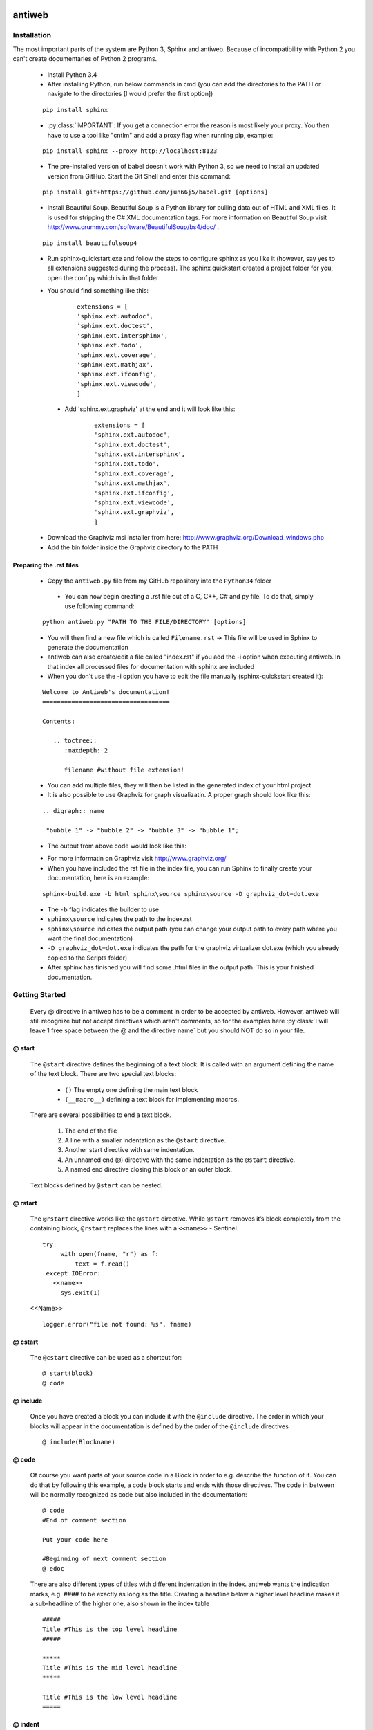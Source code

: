 .. default-domain:: python

.. highlight:: python3
   :linenothreshold: 4



#######
antiweb
#######

************
Installation
************

The most important parts of the system are Python 3, Sphinx and antiweb. Because of incompatibility with Python 2 you can't create 
documentaries of Python 2 programs.


   * Install Python 3.4
   * After installing Python, run below commands in cmd (you can add the directories to the PATH or navigate to the directories [I would prefer the first option])
   
   
   ::
   
       pip install sphinx 
   
   * :py:class:`IMPORTANT`: If you get a connection error the reason is most likely your proxy. You then have to use a tool like "cntlm" and add a proxy flag when running pip, example:
   
   
   ::
   
       pip install sphinx --proxy http://localhost:8123
   
   * The pre-installed version of babel doesn't work with Python 3, so we need to install an updated version from GitHub. Start the Git Shell and enter this command:
   
   
   ::
   
       pip install git+https://github.com/jun66j5/babel.git [options]
   
   * Install Beautiful Soup. Beautiful Soup is a Python library for pulling data out of HTML and XML files. It is used for stripping the C# XML documentation tags. For more information on Beautiful Soup visit http://www.crummy.com/software/BeautifulSoup/bs4/doc/ .
   
   ::
   
       pip install beautifulsoup4

   * Run sphinx-quickstart.exe and follow the steps to configure sphinx as you like it (however, say yes to all extensions suggested during the process). The sphinx quickstart created a project folder for you, open the conf.py which is in that folder

   * You should find something like this: 

           
           ::
           
               extensions = [
               'sphinx.ext.autodoc',
               'sphinx.ext.doctest',
               'sphinx.ext.intersphinx',
               'sphinx.ext.todo',
               'sphinx.ext.coverage',
               'sphinx.ext.mathjax',
               'sphinx.ext.ifconfig',
               'sphinx.ext.viewcode',
               ]

    * Add 'sphinx.ext.graphviz' at the end and it will look like this:

           
           ::
           
               extensions = [
               'sphinx.ext.autodoc',
               'sphinx.ext.doctest',
               'sphinx.ext.intersphinx',
               'sphinx.ext.todo',
               'sphinx.ext.coverage',
               'sphinx.ext.mathjax',
               'sphinx.ext.ifconfig',
               'sphinx.ext.viewcode',
               'sphinx.ext.graphviz',
               ]

   * Download the Graphviz msi installer from here: http://www.graphviz.org/Download_windows.php 
   * Add the bin folder inside the Graphviz directory to the PATH


Preparing the .rst files
========================

   * Copy the ``antiweb.py`` file from my GitHub repository into the ``Python34`` folder
   
    * You can now begin creating a .rst file out of a C, C++, C# and py file. To do that, simply use following command:
   
   
   ::
   
       python antiweb.py "PATH TO THE FILE/DIRECTORY" [options]
   
   * You will then find a new file which is called ``Filename.rst`` -> This file will be used in Sphinx to generate the documentation
   
   * antiweb can also create/edit a file called "index.rst" if you add the -i option when executing antiweb. In that index all processed files for documentation with sphinx are included
   
   * When you don't use the -i option you have to edit the file manually (sphinx-quickstart created it):

   
   ::
   
    Welcome to Antiweb's documentation!
    ===================================
    
    Contents:
    
       .. toctree::
          :maxdepth: 2
    
          filename #without file extension!
    

   * You can add multiple files, they will then be listed in the generated index of your html project
   * It is also possible to use Graphviz for graph visualizatin. A proper graph should look like this:
   
   ::
   
       .. digraph:: name
    
        "bubble 1" -> "bubble 2" -> "bubble 3" -> "bubble 1";

   * The output from above code would look like this:

   .. digraph:: test

    "bubble 1" -> "bubble 2" -> "bubble 3" -> "bubble 1";

   * For more informatin on Graphviz visit http://www.graphviz.org/
   * When you have included the rst file in the index file, you can run Sphinx to finally create your documentation, here is an example:
   
   ::
   
       sphinx-build.exe -b html sphinx\source sphinx\source -D graphviz_dot=dot.exe
   
   * The ``-b`` flag indicates the builder to use
   * ``sphinx\source`` indicates the path to the index.rst
   * ``sphinx\source`` indicates the output path (you can change your output path to every path where you want the final documentation)
   * ``-D graphviz_dot=dot.exe`` indicates the path for the graphviz virtualizer dot.exe (which you already copied to the Scripts folder)
   
   * After sphinx has finished you will find some .html files in the output path. This is your finished documentation. 




   
   
   
   
           
           
   
   
   
   

***************
Getting Started
***************

   Every @ directive in antiweb has to be a comment in order to be accepted by antiweb. However, antiweb will still recognize but not accept directives which aren't comments, 
   so for the examples here :py:class:`I will leave 1 free space between the @ and the directive name` but you should NOT do so in your file.
   
   
@ start
=======
   
      The ``@start`` directive defines the beginning of
      a text block. It is called with an argument defining
      the name of the text block. There are two special text
      blocks:
      
         * ``()`` The empty one defining the main text block
         * ``(__macro__)`` defining a text block for implementing macros.
   
      There are several possibilities to end a text block.
   
         1) The end of the file
   
         2) A line with a smaller indentation as the ``@start`` directive.
   
         3) Another start directive with same indentation.
   
         4) An unnamed end (``@``) directive with the same indentation as
            the ``@start`` directive.
   
         5) A named end directive closing this block or an outer block.
   
   
      Text blocks defined by ``@start`` can be nested.
   
@ rstart
========
   The ``@rstart`` directive works like the ``@start`` directive. While ``@start`` removes it’s block completely from the containing block, 
   ``@rstart`` replaces the lines with a ``<<name>>`` - Sentinel.
   
   
   ::
   
       
       try:    
            with open(fname, "r") as f:
                text = f.read()
        except IOError:
          <<name>>
            sys.exit(1)
       
   <<Name>>
   
   ::
   
       logger.error("file not found: %s", fname)
   
@ cstart
========

   The ``@cstart`` directive can be used as a shortcut for:
   
   
   ::
   
       @ start(block)
       @ code

@ include
=========

   Once you have created a block  you can include it with the ``@include`` directive. The order in which your blocks will appear in the documentation is defined by the order of the ``@include`` directives
   
   
   ::
   
       
       @ include(Blockname)
       
   
@ code
======
   Of course you want parts of your source code in a Block in order to e.g. describe the function of it. You can do that by following this example, a code block starts and ends with those directives. The code in between will be normally recognized as code but also included in the documentation:
   
   
   ::
   
       
       @ code 
       #End of comment section
       
       Put your code here
       
       #Beginning of next comment section
       @ edoc 
       
   
   There are also different types of titles with different indentation in the index. antiweb wants the indication marks, e.g. #### to 
   be exactly as long as the title. Creating a headline below a higher level headline makes it a sub-headline of the higher one, also 
   shown in the index table
   
   ::
   
       
       
       #####
       Title #This is the top level headline
       #####
       
       *****
       Title #This is the mid level headline
       *****
       
       Title #This is the low level headline
       =====
       
   
@ indent
========
   You can indicate antiweb to make a manual indentation with the ``@indent spaces`` directive, replacing ``spaces`` by three would indent the text by three spaces
   
Indentation matters!
====================
   
   In sphinx and antiweb, the indentation matters. To effectively nest blocks, create sub headlines and more you have to keep the indentation in mind. To nest a block or headline you have to indent it farther than its parent. In addition, your documentation looks much cleaner when structured like this.
   
   
   
   
   
   


* :py:class:`This is the end of the basic introduction. For more information on antiweb simply read on.`


#####################
Antiweb documentation
#####################

If you just want to generate the documentation from a source file use 
the following function:

..  py:function:: generate(fname, tokens, warnings)

    Generates a rst file from a source file.

    :param string fname: The path to the source file.
    :param list tokens: A list of string tokens, used for @if directives.
    :param bool show_warnings: Warnings will be written 
                               via the logging module.
    
    ::
    
        def generate(fname, tokens, show_warnings=False):
            try:    
                with open(fname, "r") as f:
                    text = f.read()
            except IOError:
                logger.error("file not found: %s", fname)
                sys.exit(1)
            
            lexer = pm.get_lexer_for_filename(fname)
            #get the language specific comment markers based on the pygments lexer name
            single_comment_markers,  block_comment_markers = get_comment_markers(lexer.name)
            #initialise a new Reader based on the pygments lexer name 
            reader = readers.get(lexer.name, Reader)(lexer, single_comment_markers,  block_comment_markers)
               
            document = Document(text, reader, fname, tokens)
            return document.process(show_warnings, fname)
    


*******
Objects
*******

.. compound::

   The graph below show the main objects of antiweb:

   .. digraph:: collaboration

      document [shape=box, label="document"]
      reader   [shape=box, label="reader"]
      directives [shape=box, label="directive" ]
      blocks [shape=box]
      lines [shape=box]

      document -> reader [label="uses"]
      reader -> directives [label="creates"]
      document -> directives [label="uses"]
      document -> blocks [label="contains"]
      directives -> blocks [label="prepare"]
      blocks -> lines [label="contains"]
      lines -> directives [label="contains"]


   The :py:class:`document <Document>` manages the complete transformation: It uses a
   :py:class:`reader <Reader>`  to parse source code. The :py:class:`reader <Reader>`
   creates :ref:`directives <Directives>` objects for each found antiweb directive in the source
   code. The source code is split in text blocks which consists of several
   :py:class:`lines <Line>`. The :py:class:`document <Document>` process all
   :ref:`directives <Directives>`  to generate the output document.
   

.. _Directives:

**********
Directives
**********

Directive
=========
.. py:class:: Directive(line[, mo])

   The base class of all directives. 
   Directives can be distinguished by the different tasks,
   they handle, these Task are generally:

     * identifying a text block (:py:meth:`collect_block`)
     
     * inserting text in the output (:py:meth:`process`)

     * modifying text in the output (:py:meth:`process`)

     * deleting text in the output (:py:meth:`process`)
          
   :param line: the line number the directive was found
   :param mo: a match object of an regular expression
   
   ::
   
       class Directive(object):
           #Attributes
           <<Directive.expression>>
           <<Directive.priority>>
           <<Directive.line>>
       
           #Methods
           <<Directive.__init__>>
           <<Directive.collect_block>>
           <<Directive.process>>
           <<Directive.match>>
           <<Directive.__repr__>>
       
   
   .. py:attribute:: expression
   
      A regular expression defining the directive.
      
      ::
      
          expression = ""
      
   .. py:attribute:: priority
   
      An integer process priority. Directives with a lower priority
      will be processed earlier.
      
      ::
      
          priority = 10
      
   .. py:attribute:: line
   
      A integer defining the original line number of the directive.
      
      ::
      
          line = None
      
   .. py:method:: __init__(line[, mo])
   
      The constructor
      
      ::
      
          def __init__(self, line, mo=None):
              self.line = line
              
          
      
   .. py:method:: collect_block(document, index)
   
      This method is called by :py:class:`Document`.
      If the directive is defining a text block. It
      retrieves the text lines of the block from the document
      and return them.
      
      :param document: the document calling the function.
      :type document: :py:class:`Document`
      :param integer index: the line index of the directive.
   
      :return: If the directive collects a block the return value
               is a tuple ``(directive name, block of lines)``, or
               ``None`` otherwise.
      
      ::
      
          def collect_block(self, document, index):
              return None
          
          
      
   .. py:method:: process(document, block, index)
   
      This method is called by :py:class:`Document`.
      The directive should do whatever it is supposed to do.
                      
      :param document: the document calling the function.
      :type document: :py:class:`Document`
      :param block: The line block the directive is in.
      :param integer index: the line index of the directive
                            within the block.
      
      ::
      
          def process(self, document, block, index):
              pass
          
          
      
   .. py:method:: match(lines)
   
      This method is called by :py:class:`Document`.
      It gives the directive the chance to find and manipulate other
      directives.
   
      :param list lines: a list of all document lines.
      
      ::
      
          def match(self, lines):
              pass
          
          
      
   .. py:method:: __repr__()
   
      returns a textual representation of the directive.
      
      ::
      
          def __repr__(self):
              return "<%s at %i>" % (self.__class__.__name__, self.line)
          
      
NameDirective
=============
.. py:class:: NameDirective(line, mo)

   The base class for directives with a name argument.
   It inherits :py:class:`Directive`.
   
   :param line: the line number the directive was found
   :param mo: a match object of an regular expression or
              a string defining the name. 

   .. py:attribute:: name

      A string defining the argument of the directive.
   
   ::
   
       class NameDirective(Directive):
           def __init__(self, line, mo):
               super(NameDirective, self).__init__(line, mo)
               if isinstance(mo, str):
                   self.name = mo
               else:
                   self.name = mo.group(1)
       
       
           def __repr__(self):
               return "<%s(%s) %i>" % (self.__class__.__name__,
                                       self.name, self.line)
       
           
   
Start
=====
.. py:class:: Start

   This class represents a ``@start`` directive. It inherits
   :py:class:`NameDirective`.
   
   The ``@start`` directive defines the beginning of
   a text block. It is called with an argument defining
   the name of the text block. There are two special text
   blocks:
   
      * ``()`` The empty one defining the main text block
      * ``(__macro__)`` defining a text block for implementing macros.

   There are several possibilities to end a text block.

      1) The end of the file

      2) A line with a smaller indentation as the ``@start`` directive.

      3) Another start directive with same indentation.

      4) An unnamed end (``@``) directive with the same indentation as
         the ``@start`` directive.

      5) A named end directive closing this block or an outer block.


   Text blocks defined by ``@start`` can be nested.
   
   ::
   
       class Start(NameDirective):
           #Attributes
           <<Start.has_named_end>>
           <<Start.inherited attributes>>
           
           #Methods
           <<Start._find_matching_end>>
           <<Start.collect_block>>
           <<Start.process>>
           
   
   .. py:attribute:: has_named_end
   
      A boolean value, signalizing if the directive is
      ended by a named end directive.
      
      ::
      
          has_named_end = False
      
   
   .. _Start.inherited attributes:
   
   **<<Start.inherited attributes>>**
   
   
   ::
   
       expression = re.compile(r"@start\((.*)\)")
       priority = 5
   
   .. py:method:: collect_block(document, index)
   
      See :py:meth:`Directive.collect_block`.
      The returned lines are unindented to column 0.
      
      ::
      
          def collect_block(self, document, index):
              end = self._find_matching_end(document.lines[index:])
              block = document.lines[index+1:index+end]
              
              reduce_block = list(filter(bool, block))
              if not reduce_block:
                  document.add_error(self.line, "Empty '%s' block" % self.name)
                  return None
          
              #unindent the block, empty lines may not count (filter(bool, block))
              indent_getter = operator.attrgetter("indent")
              min_indent = min(list(map(indent_getter, reduce_block)))
              block = [ l.clone().change_indent(-min_indent) for l in block ]
              return self.name, block
          
          
      
   .. py:method:: process(document, block, index)
   
      See :py:meth:`Directive.process`.
      Removes all lines of the text block from
      the containing block.
      
      ::
      
          def process(self, document, block, index):
              end = self._find_matching_end(block[index:])
              del block[index:index+end]
      
   .. py:method:: _find_matching_end(block)
   
      Finds the matching end for the text block.
   
      :param list block: A list of lines beginning with start
      :return: The line index of the found end.
      
      ::
      
          def _find_matching_end(self, block):
              if self.has_named_end:
                  # ignore all other ending conditions and directly
                  # find the matching end directive
                  for j, l in enumerate(block[1:]):
                      j += 1
                      d = l.directive
                      if isinstance(d, End) and d.name == self.name:
                          return j
          
              start_indent = block[0].indent
              for j, l in enumerate(block[1:]):
                  j += 1
          
                  lindent = l.indent
                  d = l.directive
          
                  if isinstance(d, End):
                      if d.name is None and lindent == start_indent:
                          #case 4: An unnamed @ directive with the same indentation
                          #        as the @start directive.
                          return j
          
                      if d.start_line <= self.line:
                          #case 5: A named @ directive closing this block
                          #        or an outer block.
                          return j
          
                  if isinstance(d, Start) and lindent == start_indent:
                      #case 3: Another @start directive with same indentation.
                      return j
          
                  if lindent < start_indent and l:
                      #case 2: A line with a smaller indentation as the @start directive.
                      #        (an empty line doesn't count)
                      return j
          
              #case 1: The end of the file
              return len(block)
          
      
RStart
======
.. py:class:: RStart

   This class represents a ``@rstart`` directive. It inherits
   :py:class:`Start`.
   
   The ``@rstart`` directive works like the ``@start``
   directive. While ``@start`` removes it's block completely
   from the containing block. ``@rstart`` replaces the lines
   with a ``<<name>>`` - Sentinel.
   
   ::
   
       class RStart(Start):
           expression = re.compile(r"@rstart\((.*)\)")
       
           def process(self, document, block, index):
               end = self._find_matching_end(block[index:])
               line = block[index]
               block[index:index+end] = [ line.like("<<%s>>" % self.name) ]
               
       
   
CStart
======
.. py:class:: CStart

   This class represents a ``@rstart`` directive. It inherits
   :py:class:`RStart`.
   
   The ``@cstart(name)`` directive is a replacement for

   ::

      @rstart(name)
      @code
   
   ::
   
       class CStart(RStart):
           expression = re.compile(r"@cstart\((.*)\)")
       
           def collect_block(self, document, index):
               name_block = super(CStart, self).collect_block(document, index)
       
               if not name_block: return None
       
               name, block = name_block
       
               first = block[0]
               sd = [ Code(first.index) ]
               block.insert(0, first.like("@code").set(directives=sd, 
                                                       index=first.index-1))
               
               return name, block
       
   
End
===
.. py:class:: End

   This class represents an end directive. It inherits
   :py:class:`NameDirective`.
   
   The end (``@``) directive ends a text block.
   
   ::
   
       class End(NameDirective):
           expression = re.compile(r"@(\((.*)\))?\s*$", re.M)
       
           def __init__(self, line, mo):
               super(NameDirective, self).__init__(line, mo)
               self.start_line = self.line
               
               if isinstance(mo, str):
                   self.name = mo
               else:
                   self.name = mo.group(2)
       
               
           def match(self, lines):
               if self.name is None: return
       
               #find the matching start and inform it for the named end
               for l in reversed(lines[:self.line]):
                   for d in l.directives:
                       if isinstance(d, Start) and d.name == self.name:
                           d.has_named_end = True
                           self.start_line = d.line
                           return
       
       
           def process(self, document, block, index):
               #completely remove the directive from the containing block
               del block[index]
       
       
   
Include
=======
.. py:class:: Include

   This class represents an ``@include`` directive. It inherits
   :py:class:`NameDirective`.
   
   The ``@include`` directive inserts the contents of the 
   text block with the same name. The lines have the same
   indentation as the ``@include`` directive.

   The directive can have a second *file* argument. If given
   the directive inserts the text block of the specified file.
   
   ::
   
       class Include(NameDirective):
           expression = re.compile(r"@include\((.+)\)")
       
       
           def process(self, document, block, index):
               #check if the name contains 2 arguments
               args = self.name.split(",")
               name = args.pop(0).strip()
       
               document.blocks_included.add(name)
       
               if args:
                   #a file name is given, fetch block from that file
                   fname = args[0].strip()
                   subdoc = document.get_subdoc(fname)
                   if subdoc:
                       include = subdoc.get_compiled_block(name)
                   else:
                       include = None
               else:
                   include = document.get_compiled_block(name)
                   
               if not include:
                   #print "error include", self.line, name
                   document.add_error(self.line,
                                      "Cannot find text block: %s" % name)
                   return
       
               #replace the directive with its content
               indent = block[index].indent
               include = [ l.clone().change_indent(indent) for l in include ]
               block[index:index+1] = include
       
       
       
   
RInclude
========
.. py:class:: RInclude

   This class represents an ``@rinclude`` directive. It inherits
   :py:class:`Include`.
   
   The ``@rinclude(text block name)`` directive is a is a replacement for::

      .. _text block name:

      **<<text block name>>**

      @include(text block name)

   
   ::
   
       class RInclude(Include):
           expression = re.compile(r"@rinclude\((.+)\)")
       
           def process(self, document, block, index):
               l = block[index]
               super(RInclude, self).process(document, block, index)
       
               block[index:index] = [ l.like(""),
                                      l.like(".. _%s:" % self.name),
                                      l.like(""),
                                      l.like("**<<%s>>**" % self.name),
                                      l.like("") ]
       
       
   
Code
====
.. py:class:: Code

   This class represents an ``@code`` directive. It inherits
   :py:class:`Directive`.
   
   The ``@code`` directive starts a code block. All
   lines following ``@code`` will be displayed as source code.

   A ``@code`` directive ends,
     * if the text block ends
     * if an ``@edoc`` occurs.

   The content of the special macro ``__codeprefix__`` is inserted
   before each code block. ``__codeprefix__`` is empty by default
   and can be defined by a ``@define`` directive.
  
   
   ::
   
       class Code(Directive):
           expression = re.compile(r"@code")
       
           def process(self, document, block, index):
               line = block[index]
       
               #change the indentation the code lines
               for j in range(index+1, len(block)):
                   l = block[j]
       
                   if isinstance(l.directive, Edoc):
                       break
       
                   block[j] = l.clone().change_indent(4).set(type='c')
                   
               #insert the rst prefix
               sd = [Subst(self.line, "__codeprefix__")]
               new_block = [
                   line.like("@subst(__codeprefix__)").set(directives=sd), 
                   line.like("::"),
                   line.like("")
                   ]
       
               block[index:index+1] = new_block
               block.append(line.like(""))
       
       
   
Edoc
====
.. py:class:: Edoc

   This class represents an ``@edoc`` directive. It inherits
   :py:class:`Directive`.
   
   The ``@edoc`` directive ends a previously started ``@code`` directive
   
   ::
   
       class Edoc(Directive):
           expression = re.compile(r"@edoc")
       
           def process(self, document, block, index):
               del block[index]
               
               
   
If
===
.. py:class:: If

   This class represents an ``@if`` directive. It inherits
   :py:class:`NameDirective`.
   
   The ``@if`` directive is used for conditional weaving.
   The content of an ``@if``, ``@fi`` block is waved if the
   named token argument of ``@if``, is defined in the command line
   by the ``--token`` option.
   
   ::
   
       class If(NameDirective):
           expression = re.compile(r"@if\((.+)\)")
           priority = 4
       
           def process(self, document, block, index):
               for j in range(index+1, len(block)):
                   d = block[j].directive
                   if isinstance(d, Fi) and d.name == self.name:
                       break
       
               else:
                   document.add_error(self.line, "No fi for if %s" % self.name)
                   return
       
               if self.name in document.tokens:
                   del block[index]
       
               else:
                   del block[index:j]
           
   
Fi
===
.. py:class:: Fi

   This class represents a `@fi` directive. It inherits
   :py:class:`NameDirective`.
   
   The ``@fi`` ends an ``@if`` directive
   
   ::
   
       class Fi(NameDirective):
           expression = re.compile(r"@fi\((.+)\)")
       
           def process(self, document, block, index):
               del block[index]
       
       
   
Ignore
======
.. py:class:: Ignore

   This class represents an ``@ignore`` directive. It inherits
   :py:class:`Directive`.
   
   The ``@ignore`` directive ignores the line in the
   documentation output. It can be used for commentaries.
  
   
   ::
   
       class Ignore(Directive):
           expression = re.compile("@ignore")
       
           def process(self, document, block, index):
               del block[index]
           
   
Define
======
.. py:class:: Define

   This class represents an ``@define`` directive. It inherits
   :py:class:`NameDirective`.
   
   The ``@define`` directive defines a macro, that can be used
   with a ``@subst`` directive. If a ``substitution``
   argument is given, the macro defines an inline substitution.
   Otherwise the ``@define`` has to be ended by an ``@enifed``
   directive.
   
   ::
   
       class Define(NameDirective):
       
           expression = re.compile(r"@define\((.+)\)")
           priority = 1
       
           def process(self, document, block, index):
               args = self.name.split(",")
               name = args.pop(0).strip()
       
               if args:
                   #more than one argument ==> an inline substitution
                   document.macros[name] = args[0].strip()
                   return
       
               #search for the matching @enifed
               for j in range(index+1, len(block)):
                   d = block[j].directive
                   if isinstance(d, Enifed) and d.name == name:
                       break
       
               else:
                   document.add_error(self.line, "No enifed for define %s" % name)
                   return
               
               document.macros[name] = [ l.clone() for l in block[index+1:j] ]
                   
   
Enifed
======
.. py:class:: Enifed

   This class represents an ``@enifed`` directive. It inherits
   :py:class:`NameDirective`.
   
   The ``@enifed`` directive ends a macro defined by the
   ``@define`` directive.
   
   ::
   
       class Enifed(NameDirective):
       
           expression = re.compile(r"@enifed\((.+)\)")
       
           def process(self, document, block, index):
               del block[index]
           
   
Subst
=====
.. py:class:: Subst

   This class represents a ``@subst`` directive. It inherits
   :py:class:`NameDirective`.
   
   The ``@subst`` directive is replaced by the substitution,
   defined by a ``@define`` directive. There are two predefined
   macros:

    ``__line__``
         Define the current line within the source code. The
         ``@subst`` can also handle operation with ``__line__``
         like ``__line__ + 2``.

    ``__file__``
        Defines the current source file name.
   
   ::
   
       class Subst(NameDirective):
           expression = re.compile(r"@subst\((.+?)\)")
           priority = 2
       
           def process(self, document, block, index):
               line = block[index]
       
               #find the substitution
               if self.name.startswith("__line__"):
                   expression = self.name.replace("__line__", str(self.line+1))
                   subst = str(eval(expression))
       
               elif self.name not in document.macros:
                   document.add_error(self.line, "No macro %s found" % self.name)
                   return
               
               else:
                   subst = document.macros[self.name]
       
               if isinstance(subst, str):
                   #inline substitution
                   l = line.clone()
                   l.text = line.text.replace("@subst(%s)" % self.name, subst)
                   block[index] = l
               else:
                   ln = line.index
                   block[index:index+1] = [ l.clone(self.line+j)\
                                                .change_indent(line.indent)\
                                                .set(index=ln+j)
                                            for j, l in enumerate(subst) ]
       
               
   
Indent
======
.. py:class:: Indent

   This class represents an ``@indent`` directive. It inherits
   :py:class:`Directive`.
   
   The ``@indent`` directive changes the indentation of the
   following lines. For example a  call ``@indent -4``
   dedents the following lines by 4 spaces.
   
   ::
   
       class Indent(Directive):
           expression = re.compile("@indent\s+([+-]?\d+)")
       
           def __init__(self, line, mo):
               super(Indent, self).__init__(line, mo)
               self.indent = int(mo.group(1))
       
               
           def process(self, document, block, index):
               lines = [ l.clone().change_indent(self.indent)
                         for l in block[index+1:] ]
               block[index:] = lines
               
       
   


*******
Readers
*******

Readers are responsible for the language dependent
source parsing.

Reader
=============
.. py:class:: Reader(lexer)

   This is the base class for all readers. The public functions
   exposed to :py:class:`Document` are :py:meth:`process`,
   and :py:meth:`filter_output`.

   The main tasks for a reader is:

     * Recognize lines that can contain directives. (comment lines or doc strings).
     * Modify the source for language specific optimizations.
     * Filter the processed output.
   
   :param lexer: A pygments lexer for the specified language
   
   ::
   
       
       re_line_start = re.compile("^", re.M) #to find the line start indices
       
       
       class Reader(object):
           #Public Methods
           <<Reader.__init__>>
           <<Reader.process>>
           <<Reader.filter_output>>
           
           #Protected Methods
           <<Reader._accept_token>>
           <<Reader._post_process>>
           <<Reader._handle_token>>
           <<Reader._cut_comment>>
   
   .. py:method:: __init__(lexer, single_comment_markers, block_comment_markers)
       
      The constructor initialises the language specific pygments lexer and comment markers. 
      
      :param Lexer lexer: The language specific pygments lexer.
      :param string[] single_comment_markers: The language specific single comment markers.
      :param string[] block_comment_markers: The language specific block comment markers.
      
      ::
      
          def __init__(self, lexer, single_comment_markers, block_comment_markers):
              self.lexer = lexer
              self.single_comment_markers = single_comment_markers
              self.block_comment_markers = block_comment_markers
          
      
   .. py:method:: process(fname, text)
   
      Reads the source code and identifies the directives.
      This method is call by :py:class:`Document`.
   
      :param string fname: The file name of the source code
      :param string text: The source code
      :return: A list of :py:class:`Line` objects.
      
      ::
      
          def process(self, fname, text):
              text = text.replace("\t", " "*8)
              starts = [ mo.start() for mo in re_line_start.finditer(text) ]
              lines = [ Line(fname, i, l) for i, l in enumerate(text.splitlines()) ]
          
              self.lines = lines    # A list of lines
              self.starts = starts  # the start indices of the lines
          
              tokens = self.lexer.get_tokens_unprocessed(text)
              for index, token, value in tokens:
                  self._handle_token(index, token, value)
              self._post_process(fname, text)
              return self.lines
          
          
      
   .. py:method:: filter_output(lines)
   
      This method is call by :py:class:`Document` and gives
      the reader the chance to influence the final output.
   
      
      ::
      
          def filter_output(self, lines):
              return lines
              
      
   .. py:method:: _handle_token(index, token, value)
   
      Find antiweb directives in valid pygments tokens.
   
      :param integer index: The index within the source code
      :param token: A pygments token.
      :param string value: The token value.
      
      ::
      
          def _handle_token(self, index, token, value):
                      
              if not self._accept_token(token): return
              cvalue = self._cut_comment(index, token, value)
              offset = value.index(cvalue)
              for k, v in list(directives.items()):
                  for mo in v.expression.finditer(cvalue):
                      li = bisect.bisect(self.starts, index+mo.start()+offset)-1
                      line = self.lines[li]
                      line.directives = list(line.directives) + [ v(line.index, mo) ]
               
          
      
   .. py:method:: _cut_comment(index, token, value)
   
      Cuts of the comment identifiers.
   
      :param integer index: The index within the source code
      :param token: A pygments token.
      :param string value: The token value.
      :return: value without comment identifiers.
      
      ::
      
          def _cut_comment(self, index, token, text):
              return text
          
      
   .. py:method:: _post_process(fname, text)
   
      Does some post processing after the directives where found.
      
      ::
      
          def _post_process(self, fname, text):
          
              #correct the line attribute of directives, in case there have
              #been lines inserted or deleted by subclasses of Reader
              for i, l in enumerate(self.lines):
                  for d in l.directives:
                      d.line = i
          
              #give the directives the chance to match
              for l in self.lines:
                  for d in l.directives:
                      d.match(self.lines)
          
          
      
   .. py:method:: _accept_token(token)
   
      Checks if the token type may contain a directive.
   
      :param token: A pygments token
      :return: ``True`` if the token may contain a directive.
               ``False`` otherwise.
      
      ::
      
          def _accept_token(self, token):
              return True
          
          
      

CReader
=============
.. py:class:: CReader

   A reader for C/C++ code. This class inherits :py:class:`Reader`.
   
   ::
   
       
       class CReader(Reader):
       
           def __init__(self, lexer,  single_comment_markers,  block_comment_markers):
               super(CReader, self).__init__(lexer,  single_comment_markers,  block_comment_markers)
               #For C/C++ exists only one type of single and block comment markers.
               #The markers are retrieved here in order to avoid iterating over the markers every time they are used.
               self.single_comment_marker = single_comment_markers[0]
               self.block_comment_marker_start = block_comment_markers[0]   
               self.block_comment_marker_end = block_comment_markers[1]
       
           def _accept_token(self, token):
               return token in Token.Comment
           
           def _cut_comment(self, index, token, text):
               if text.startswith(self.block_comment_marker_start):
                   text = text[2:-2]
           
               elif text.startswith(self.single_comment_marker):
                   text = text[2:]
       
               return text
                       
           def filter_output(self, lines):
               """
               .. py:method:: filter_output(lines)
       
                  See :py:meth:`Reader.filter_output`.
               """
               print(lines)
               for l in lines:
                   if l.type == "d":
                       #remove comment chars in document lines
                       stext = l.text.lstrip()
       
                       if stext == self.block_comment_marker_start or stext == self.block_comment_marker_end:
                           #remove /* and */ from documentation lines
                           #see the l.text.lstrip()! if the lines ends with a white space
                           #the quotes will be kept! This is feature, to force the quotes
                           #in the output
                           continue
                       
                       if stext.startswith(self.single_comment_marker):
                           l.text = l.indented(stext[2:])
                                   
                   yield l
   
   
CSharpReader
=============
.. py:class:: CSharpReader

   A reader for C# code. This class inherits :py:class:`CReader`.
   The CSharpReader is needed because C# specific output filtering is applied.
   Compared to C, C# uses XML comments starting with *///* which are reused
   for the final documentation. Here you can see an overview of the CSharpReader class
   and its methods.
   

   
   ::
   
       
       
       class CSharpReader(CReader):
           
           default_xml_block_index = -1
           
           def __init__(self, lexer,  single_comment_markers,  block_comment_markers):
               #the call to the base class CReader is needed for initialising the comment markers
               super(CSharpReader, self).__init__(lexer,  single_comment_markers,  block_comment_markers)
                   
           <<CSharpReader.strip_tags>>
           <<CSharpReader.get_attribute_text>>
           <<CSharpReader.get_stripped_xml_lines>>
           <<CSharpReader.create_new_lines>>
           <<CSharpReader.init_xml_block>>
           <<CSharpReader.filter_output>>
   
   .. py:method:: strip_tags(tags)
   
      Removes all C# XML tags. The tags are replaced by their attributes and contents.
      This method is called recursively. This is needed if the content of a tag also contains
      tags.
      
      Examples:
      
       * ``<param name="arg1">value</param>`` will be stripped to : *"arg1 value"*
       * ``<para>Start <see cref="(String)"/> end</para>`` will be stripped to : *"Start (String) end"*
   
      :param Tag tags: The parsed xml tags.
      :return: the XML tags replaced by their attributes and contents.
      
      ::
      
          def strip_tags(self,  tags):
              
              if isinstance(tags,  Tag) and not tags.contents:            
                  return self.get_attribute_text(tags)
          
              for tag in tags.find_all(True):
                  text = self.get_attribute_text(tag)
                  
                  #if the content is a Navigablestring the content is simply concatenated 
                  #otherwise the contents of the content are recursively checked for xml tags
                  for content in tag.contents:
                      if not isinstance(content, NavigableString):
                          content = self.strip_tags(content)
                      text += content
          
                  tag.replaceWith(text)
          
              return tags
      
      
   .. py:method:: get_attribute_text(tag)
   
      Returns the values of all XML tag attributes seperated by whitespace.
   
      Examples:
       
       * ``<param name="arg1">parameterValue</param>`` returns : *"arg1 "*
       * ``<include file='file1' path='[@name="test"]/*' />`` returns: *"file1 [@name="test"]/* "*
   
      :param Tag tag: A BeautifulSoup Tag.
      :return: the values of all attributes concatenated
      
      ::
      
          def get_attribute_text(self,  tag):
              #collect all values of xml tag attributes
              attributes = tag.attrs
              attribute_text = ""
              for attribute, value in attributes.items():
                  attribute_text = value + " "
              return attribute_text
      
      
   .. py:method:: get_stripped_xml_lines(xml_lines_block)
   
      Removes all XML comment tags from the lines in the xml_lines_block.
      
      :param Line[] xml_lines_block: A list containing all Line object which belong to an XML comment block.
      :return: A list of all stripped XML lines.
      
      ::
      
          def get_stripped_xml_lines(self,  xml_lines_block):
              #the xml_lines_block contains Line objects. As the xml parser expects a string 
              #the Line obects have to be converted to a string.
              xml_text = "\n".join(map(operator.attrgetter("text"), xml_lines_block))
              
              #the xml lines will be parsed and then all xml tags will be removed       
              xml_tags = BeautifulSoup(xml_text, "html.parser")
              self.strip_tags(xml_tags)
              stripped_xml_lines = xml_tags.text.splitlines()
              return stripped_xml_lines
      
      
   .. py:method:: create_new_lines(stripped_xml_lines, index, initial_line)
   
      This method is called after all XML comment tags are stripped. For each new 
      line in the stripped_xml_lines a new Line object is created.
      
      :param string[] stripped_xml_lines: The comment lines were the XML tags have been stripped.
      :param int index: The starting index for the new line object.
      :param Line initial_line: The first line of the xml comment block. Its indentation will be used for all new created lines.
      :return: A generator containing the lines which have been created out of the stripped_xml_lines.
      
      ::
      
          def create_new_lines(self, stripped_xml_lines, index, initial_line):
              for line in stripped_xml_lines:
                  new_line = Line(initial_line.fname,  index,  initial_line.indented(line.lstrip()))
                  index += 1
                  yield new_line
      
      
   .. py:method:: init_xml_block()
   
      Inits the variables which are needed for collecting an XML comment block.
      
      ::
      
          def init_xml_block(self):
              xml_lines_block = []
              xml_start_index = self.default_xml_block_index
              return xml_lines_block,  xml_start_index
      
      
   .. py:method:: filter_output(lines)
   
      Applies C# specific filtering for the final output.
      XML comment tags are replaced by their attributes and contents.
   
      See :py:meth:`Reader.filter_output`
      
      We have to handle four cases:
       1. The current line is a code line: The line is added to result.
       2. The current line is a block comment: The line can be skipped.
       3. The current line is an XML comment: The line is added to the xml_lines_block.
       4. The current line is a single comment line: Add the line to result. If the current line is the first
          line after an xml comment block, the comment block is processed and its lines are added to result.
      
      :param Line[] lines: All lines of a file. The directives have already been replaced.
      :return: A generator containing all lines for the final output.
      
      ::
      
          def filter_output(self, lines):
              #first the CReader filters the output
              #afterwards the CSharpReader does some C# specific filtering
              lines = super(CSharpReader, self).filter_output(lines)
               
              #the xml_lines_block collects xml comment lines
              #if the end of an xml comment block is identified, the collected xml lines are processed
              xml_lines_block, xml_start_index  = self.init_xml_block()
              
              for l in lines:
                  if l.type == "d":
                      #remove comment chars in document lines
                      stext = l.text.lstrip()
                         
                      if stext == self.block_comment_marker_start or stext == self.block_comment_marker_end:
                          #remove /* and */ from documentation lines. see the l.text.lstrip()!
                          #if the lines ends with a white space the quotes will be kept! 
                          #This is feature, to force the quotes in the output
                          continue
          
                      if stext.startswith("/") and not stext.startswith(self.block_comment_marker_start):
                          l.text = l.indented(stext[1:])
                          
                          if(xml_start_index == self.default_xml_block_index):
                              #indicates that a new xml_block has started
                              xml_start_index = l.index
                              
                          xml_lines_block.append(l)
                          continue 
                      elif not xml_start_index == self.default_xml_block_index:
                          #an xml comment block has ended, now the block is processed
                          #at first the xml tags are stripped, afterwards a new line object is created for each 
                          #stripped line and added to the final result generator
                          stripped_xml_lines = self.get_stripped_xml_lines(xml_lines_block)
                          
                          new_lines = self.create_new_lines(stripped_xml_lines, xml_start_index, xml_lines_block[0])
                          for line in new_lines:
                              yield line
                          
                          #reset the xml variables for the next block
                          xml_lines_block, xml_start_index  = self.init_xml_block()
          
                  yield l
      
      
PythonReader
============
.. py:class:: PythonReader

   A reader for python code. This class inherits :py:class:`Reader`.
   To reduce the number of sentinels, the python reader does some more 
   sophisticated source parsing:
   
   A construction like::
     
         @cstart(foo)
         def foo(arg1, arg2):
            """ 
            Foo's documentation
            """ 
            code


   is replaced by::

         @cstart(foo)
         def foo(arg1, arg2):
            @start(foo doc)
            """ 
            Foo's documentation
            """ 
            @include(foo)
            @(foo doc)
            code


   The replacement will be done only:

     * If the doc string begins with """
     * If the block was started by a ``@rstart`` or ``@cstart`` directive
     * If there is no antiweb directive in the doc string.
     * Only a ``@cstart`` will insert the @include directive.


   Additionally the python reader removes all single line ``"""`` and ``'''``
   from documentation lines. In the following lines::
     
         @start(foo)
         """ 
         Documentation
         """ 

   The ``"""`` are automatically removed in the rst output. (see :py:meth:`filter_output`
   for details).


   
   ::
   
       class PythonReader(Reader):
           def __init__(self, lexer,  single_comment_markers,  block_comment_markers):
               super(PythonReader, self).__init__(lexer,  single_comment_markers,  block_comment_markers)
               self.doc_lines = []
                   
           <<PythonReader._post_process>>
           <<PythonReader._accept_token>>
           <<PythonReader._cut_comment>>
           <<PythonReader.filter_output>>
       # The keys are the lexer names of pygments
       readers = {
           "C" : CReader,
           "C++" : CReader,
           "C#" : CSharpReader,
           "Python" : PythonReader,
           "Clojure" : ClojureReader,
           "rst" : CReader,
       }
       
   
   .. py:method:: _post_process(fname, text)
   
      See :py:meth:`Reader._post_process`.
   
      This implementation *decorates* doc strings
      with antiweb directives.
      
      ::
      
          def _post_process(self, fname, text):
              #from behind because we will probably insert some lines
              self.doc_lines.sort(reverse=True)
          
              #handle each found doc string
              for start_line, end_line in self.doc_lines:
                  indents = set()
          
                  <<no antiweb directives in doc string>>
                  <<find the last directive before the doc string>>
          
                  if isinstance(last_directive, RStart):
                      <<decorate beginning and end>>
                      
                      if isinstance(last_directive, CStart):
                          <<insert additional include>>
          
              super(PythonReader, self)._post_process(fname, text)
          
      
      .. _no antiweb directives in doc string:
      
      **<<no antiweb directives in doc string>>**
      
      
      ::
      
          #If antiweb directives are within the doc string,
          #the doc string will not be decorated!
          directives_between_start_and_end_line = False
          for l in self.lines[start_line+1:end_line]:
              if l:
                  #needed for <<insert additional include>>
                  indents.add(l.indent)
                  
              if l.directives:
                  directives_between_start_and_end_line = True
                  break
          
          if directives_between_start_and_end_line: continue
          
      
      
      .. _find the last directive before the doc string:
      
      **<<find the last directive before the doc string>>**
      
      
      ::
      
          last_directive = None
          for l in reversed(self.lines[:start_line]):
              if l.directives:
                  last_directive = l.directives[0]
                  break
      
      
      .. _decorate beginning and end:
      
      **<<decorate beginning and end>>**
      
      
      ::
      
          l = self.lines[start_line]
          start = Start(start_line, last_directive.name + " doc")
          l.directives = list(l.directives) + [start]
          
          l = self.lines[end_line]
          end = End(end_line, last_directive.name + " doc")
          l.directives = list(l.directives) + [end]
      
      
      .. _insert additional include:
      
      **<<insert additional include>>**
      
      
      ::
      
          l = l.like("")
          include = Include(end_line, last_directive.name)
          l.directives = list(l.directives) + [include]
          self.lines.insert(end_line, l)
          
          #the include directive should have the same 
          #indentation as the .. py:function:: directive 
          #inside the doc string. (It should be second 
          #value of sorted indents)
          indents = list(sorted(indents))
          if len(indents) > 1:
              l.change_indent(indents[1]-l.indent)
      
          
      
   .. py:method:: _accept_token(token)
   
      See :py:meth:`Reader._accept_token`.
      
      ::
      
          def _accept_token(self, token):
              return token in Token.Comment or token in Token.Literal.String.Doc
          
          
      
   .. py:method:: filter_output(lines)
   
      See :py:meth:`Reader.filter_output`.
      
      ::
      
          def filter_output(self, lines):
              for l in lines:
                  if l.type == "d":
                      #remove comment chars in document lines
                      stext = l.text.lstrip()
          
                      if stext == '"""' or stext == "'''":
                          #remove """ and ''' from documentation lines
                          #see the l.text.lstrip()! if the lines ends with a white space
                          #the quotes will be kept! This is feature, to force the quotes
                          #in the output
                          continue
                      
                      if stext.startswith("#"):
                          #remove comments but not chapters
                          l.text = l.indented(stext[1:])
                                  
                  yield l
          
      
   .. py:method:: _cut_comment(index, token, text)
   
      See :py:meth:`Reader._cut_comment`.
      
      ::
      
          def _cut_comment(self, index, token, text):
              if token in Token.Literal.String.Doc:
                  if text.startswith('"""'):
                      #save the start/end line of doc strings beginning with """
                      #for further decoration processing in _post_process,
                      start_line = bisect.bisect(self.starts, index)-1
                      end_line = bisect.bisect(self.starts, index+len(text)-3)-1
                      lines = list(filter(bool, text[3:-3].splitlines())) #filter out empty strings
                      if lines:
                          self.doc_lines.append((start_line, end_line))
                      
                  text = text[3:-3]
          
              return text
          
      
ClojureReader
=============
.. py:class:: ClojureReader

   A reader for Clojure code. This class inherits :py:class:`Reader`.
   
   ::
   
       class ClojureReader(Reader):
           def _accept_token(self, token):
               return token in Token.Comment
           
           def _cut_comment(self, index, token, text):
               if text.startswith(";"):
                   text = text[1:]
               return text
                       
           def filter_output(self, lines):
               """
               .. py:method:: filter_output(lines)
       
                  See :py:meth:`Reader.filter_output`.
               """
               for l in lines:
                   if l.type == "d":
                       #remove comment chars in document lines
                       stext = l.text.lstrip()
                       
               if stext.startswith(";"):
                           #remove comments but not chapters
                           l.text = l.indented(stext[1:])
       
               yield l
   
GenericReader
=============
.. py:class:: GenericReader

   A generic reader for languages with single line and block comments . 
   This class inherits :py:class:`Reader`.
   
   ::
   
       class GenericReader(Reader):
           def __init__(self, single_comment_markers, block_comment_markers):
               self.single_comment_markers = single_comment_markers
               self.block_comment_markers = block_comment_markers
       
           def _accept_token(self, token):
               return token in Token.Comment
           
           def _cut_comment(self, index, token, text):
               if text.startswith("/*"):
                   text = text[2:-2]
           
               elif text.startswith("//"):
                   text = text[2:]
       
               return text
       
           def filter_output(self, lines):
       
               for l in lines:
                   if l.type == "d":
                       #remove comment chars in document lines
                       stext = l.text.lstrip()
                       for block_start, block_end in self.block_comment_markers: #comment layout: [("/*", "*/"),("#","@")]
                           if stext == block_start or stext == block_end:
                               #remove """ and ''' from documentation lines
                               #see the l.text.lstrip()! if the lines ends with a white space
                               #the quotes will be kept! This is feature, to force the quotes
                               #in the output
                               continue
                           for comment_start in self.single_comment_markers: #comment layout: ["//",";"]
                               if stext.startswith(comment_start):
                                   #remove comments but not chapters
                                   l.text = l.indented(stext[2:])
                                   
                   yield l
       
       
   
rstReader
=============
.. py:class:: rstReader

   A reader for rst code. This class inherits :py:class:`Reader`.
   
   ::
   
       class rstReader(Reader):
           def _accept_token(self, token):
               return token in Token.Comment
           
           def _cut_comment(self, index, token, text):
               if text.startswith(".. "):
                   text = text[3:]
       
               return text
       
           def filter_output(self, lines):
               """
               .. py:method:: filter_output(lines)
       
                  See :py:meth:`Reader.filter_output`.
               """
               for l in lines:
                   if l.type == "d":
                       #remove comment chars in document lines
                       stext = l.text.lstrip()
                       if stext == '.. ':
                           #remove """ and ''' from documentation lines
                           #see the l.text.lstrip()! if the lines ends with a white space
                           #the quotes will be kept! This is feature, to force the quotes
                           #in the output
                           continue
                       
                       if stext.startswith(".. "):
                           #remove comments but not chapters
                           l.text = l.indented(stext[3:])
                                   
                   yield l
       
   


********
Document
********

Document
========

.. py:class:: Document(text, reader, fname, tokens)

   This is the mediator communicating with all other classes
   to generate rst output.
   :param string text: the source code to parse.
   :param reader: An instance of :py:class:`Reader`.
   :param string fname: The file name of the source code.
   :param tokens: A sequence of tokens usable for the ``@if`` directive.

   
   ::
   
       class Document(object):
           #Attributes
           <<Document.errors>>
           <<Document.blocks>>
           <<Document.blocks_included>>
           <<Document.compiled_blocks>>
           <<Document.sub_documents>>
           <<Document.tokens>>
           <<Document.macros>>
           <<Document.fname>>
           <<Document.reader>>
           <<Document.lines>>
           
           #Methods
           <<Document.__init__>>
           <<Document.process>>
           <<Document.get_subdoc>>
           <<Document.add_error>>
           <<Document.check_errors>>
           <<Document.collect_blocks>>
           <<Document.get_compiled_block>>
           <<Document.compile_block>>
       
       
   
   .. py:attribute:: errors
   
      A list of errors found during generation.
      
      ::
      
          errors = []
      
   .. py:attribute:: blocks
   
      A dictionary of all found blocks: Name -> List of Lines
      
      ::
      
          blocks = {}
      
   .. py:attribute:: blocks_included
   
      A set containing all block names that have been included by
      an @include directive.
      
      ::
      
          blocks_included = set()
      
   .. py:attribute:: compiled_blocks
   
      A set containing all block names that have been already
      compiled.
      
      ::
      
          compiled_blocks = set()
      
   .. py:attribute:: sub_documents
   
      A cache dictionary of sub documents, referenced by
      ``@include`` directives: Filename -> Document
      
      ::
      
          sub_documents = {}
      
   .. py:attribute:: tokens
   
      A set of token names that can be used for the ``@if`` directive.
      
      ::
      
          tokens = set()
      
   .. py:attribute:: macros
   
      A dictionary containing the macros that can be used
      by the ``@subst`` directive: Macro name -> substitution.
      
      ::
      
          macros = {}
      
   .. py:attribute:: fname
   
      The file name of the document's source.
      
      ::
      
          fname = ""
      
   .. py:attribute:: reader
   
      The instance of a :py:class:`Reader` object.
      
      ::
      
          reader = None
      
   .. py:attribute:: lines
   
      A list of :py:class:`Line` objects representing the whole documents
      split in lines.
      
      ::
      
          lines = []
      
   .. py:method:: __init__(text, reader, fname, tokens)
   
      The constructor.
      
      ::
      
          def __init__(self, text, reader, fname, tokens):
              self.errors = []
              self.blocks = {}
              self.blocks_included = set()
              self.compiled_blocks = set()
              self.sub_documents = {}
              self.tokens = set(tokens or [])
              self.macros = { "__file__" : os.path.split(fname)[-1],
                              "__codeprefix__" : "" }
              self.fname = fname
              self.reader = reader
              self.lines = self.reader.process(fname, text)
              
          
      
   .. py:method:: process(show_warnings)
   
      Processes the document and generates the output.
      :param bool show_warnings: If ``True`` warnings are emitted.
      :return: A string representing the rst output.
      
      ::
      
          def process(self, show_warnings, fname):
              self.collect_blocks()
              #print("Blocks", fname,  self.blocks)
              if "" not in self.blocks and not fname.endswith(".rst"):
                  self.add_error(0, "no @start() directive found (I need one)")
                  self.check_errors()
              
          
              try:
                  text = self.get_compiled_block("")
              finally:
                  self.check_errors()
          
              if show_warnings:
                  <<show warnings>>
              text = self.reader.filter_output(text)
              return_text = None
              if text:
                   return_text = "\n".join(map(operator.attrgetter("text"), text))
              return return_text
      
      .. _show warnings:
      
      **<<show warnings>>**
      
      
      ::
      
          self.blocks_included.add("")           #may not cause a warning
          self.blocks_included.add("__macros__") #may not cause a warning
          unincluded = set(self.blocks.keys())-self.blocks_included
          if unincluded:
              logger.warning("The following block were not included:")
              warnings = [ (self.blocks[b][0].index, b) for b in unincluded ]
              warnings.sort(key=operator.itemgetter(0))
              for l, w in warnings:
                  logger.warning("  %s(line %i)", w, l)
      
      
   .. py:method:: get_subdoc(rpath)
   
      Tries to compile a document with the relative path rpath.
      :param string rpath: The relative path to the root
      containing document.
      :return: A :py:class:`Document` reference to the sub document.
      
      ::
      
          def get_subdoc(self, rpath):
              <<return from cache if possible>>
              <<insert macros function>>
              <<read the source file>>
                  
              self.sub_documents[rpath] = doc
              return doc
          
      
      .. _return from cache if possible:
      
      **<<return from cache if possible>>**
      
      
      ::
      
          try:
              return self.sub_documents[rpath]
          except KeyError:
              pass
          
      
      
      .. _insert macros function:
      
      **<<insert macros function>>**
      
      
      ::
      
          def insert_macros(subdoc):
              #if sub doc has no macros insert mine
              if ("__macros__" not in subdoc.blocks
                  and "__macros__" in self.blocks):
                  file_ = subdoc.macros["__file__"] # preserve __file__
                  subdoc.macros.update(self.macros)
                  subdoc.macros["__file__"] = file_
          
      
      
      .. _read the source file:
      
      **<<read the source file>>**
      
      
      ::
      
          head, tail = os.path.split(self.fname)
          fpath = os.path.join(head, rpath)
          
          try:
              #print "try open", fpath
              with open(fpath, "r") as f:
                  text = f.read()
          except IOError:
              doc = None
              logger.error("Could not open: %s", fpath)
          
          else:
              #parse the file
              lexer = pm.get_lexer_for_filename(rpath)
              single_comment_markers,  block_comment_markers = get_comment_markers(lexer.name)    
              reader = readers.get(lexer.name, Reader)(lexer, single_comment_markers,  block_comment_markers)
          
              doc = Document(text, reader, rpath, self.tokens)
              doc.collect_blocks()
              insert_macros(doc)
      
      
   .. py:method:: add_error(line, text)
   
      Adds an error to the list.
      :param integer line: The line number that causes the error.
      :param string text: An error text.
      
      ::
      
          def add_error(self, line, text):
              self.errors.append((self.lines[line], text))
          
          
      
   .. py:method:: check_errors()
   
      Raises a ``WebError`` exception if error were found.
      
      ::
      
          def check_errors(self):
              if self.errors:
                  raise WebError(self.errors)
          
      
   .. py:method:: collect_blocks()
   
      Collects all text blocks.
      
      ::
      
          def collect_blocks(self):
              blocks = [ d.collect_block(self, i)
                         for i, l in enumerate(self.lines)
                         for d in l.directives ]
             
              self.blocks = dict(list(filter(bool, blocks)))
          
              if "__macros__" in self.blocks:
                  self.get_compiled_block("__macros__")
          
          
      
   .. py:method:: get_compiled_block(name)
   
      Returns the compiled version of a text block.
      Compiled means: all directives where processed.
      :param string name: The name of the text block:
      :return: A list of :py:class:`Line` objects representing
      the text block.
      
      
      ::
      
          def get_compiled_block(self, name):
              if name not in self.blocks:
                  return None
              
              if name in self.compiled_blocks:
                  return self.blocks[name]
                  
              return self.compile_block(name, self.blocks[name])
          
          
      
   .. py:method:: compile_block(name, block)
   
      Compiles a text block.
      :param string name: The name of the block
      :param block: A list of :py:class:`Line` objects representing
      the text block to compile.
      :return: A list of :py:class:`Line` objects representing
      the compiled text block.
   
      
      ::
      
          def compile_block(self, name, block):
              <<find_next_directive>>
          
              while True:
                  directive_index = find_next_directive(block)
                  if not directive_index: break
                  directive, index = directive_index
                  directive.process(self, block, index)
          
              self.compiled_blocks.add(name)
              return block
      
      .. _find_next_directive:
      
      **<<find_next_directive>>**
      
      
      ::
      
          def find_next_directive(block):
              # returns the next available directive
              min_line = [ (l.directives[0].priority, i)
                           for i, l in enumerate(block) if l.directives ]
              if not min_line:
                  return None
          
              prio, index = min(min_line)
              return block[index].directives.pop(0), index
      
      
Line
====
.. py:class:: Line(fname, index, text[, directives[, type]])

   This class represents a text line.
   
   ::
   
       class Line(object):
           #Attributes
           <<Line._directives>>
           <<Line.fname>>
           <<Line.index>>
           <<Line.text>>
           <<Line.type>>
       
           #Methods
           <<Line.__init__>>
           <<Line.set>>
           <<Line.like>>
           <<Line.indented>>
           <<Line.change_indent>>
           <<Line.__len__>>
           <<Line.__repr__>>
       
           #Properties
           <<Line.indent>>
           <<Line.sindent>>
           <<Line.directives>>
           <<Line.directive>>
   
   .. py:attribute:: _directives
   
      A list of :py:class:`Directive` objects, sorted
      by their priority.
      
      ::
      
          _directives = ()
      
   .. py:attribute:: fname
   
      A string of the source's file name the line belongs to.
      
      ::
      
          fname = ""
      
   .. py:attribute:: index
   
      The integer line index of the directive within the current block.
      
      ::
      
          index = 0
      
   .. py:attribute:: text
   
      A string containing the source line.
      
      ::
      
          text = ""
      
   .. py:attribute:: type
   
      A char representing the line type:
   
        * ``d`` stands for a document line
        * ``c`` stands for a code line
      
      ::
      
          type = "d"
      
   .. py:attribute:: indent
   
   An integer representing the line's indentation.
   
   ::
   
       @property
       def indent(self):
           return len(self.text)-len(self.text.lstrip())
       
       
   
   .. py:attribute:: sindent
   
   A string representation of the line's indentation.
   
   ::
   
       @property
       def sindent(self):
           return " "*self.indent
       
       
   
   .. py:attribute:: directives
   
   A sorted sequence of :py:class:`Directive` objects.
   
   ::
   
       @property
       def directives(self):
           return self._directives
       
       
       @directives.setter
       def directives(self, value):
           self._directives = value[:]
           if self._directives:
               self._directives.sort(key=operator.attrgetter("priority"))
       
       
   
   .. py:attribute:: directive
   
      The first of the contained :py:class:`Directive` objects.
      
      ::
      
          @property
          def directive(self):
              return self.directives and self.directives[0]
           
      
   .. py:method:: __init__(name, index, text[, directives[, type]])
   
      The constructor.
      
      ::
      
          def __init__(self, fname, index, text, directives=(), type='d'):
              self.fname = fname
              self.index = index
              self.text = text
              self.directives = directives
              self.type = type
          
          
      
   .. py:method:: set([index=None[, type=None[, directives=None]]])
   
      Changes the attributes :py:attr:`index`, :py:attr:`type`
      and :py:attr:`directives` at once.
   
      :param integer index: the line index.
      :param char type: Either ``'d'`` or ``'c'``.
      :param list directives: A list of :py:class:`DCirective` objects.
      :return: The :py:class:`Line` object ``self``.
      
      ::
      
          def set(self, index=None, type=None, directives=None):
              if index is not None:
                  self.index = index
          
              if type is not None:
                  self.type = type
          
              if directives is not None:
                  self.directives = directives
          
              return self
          
          
          
          def clone(self, dline=None):
          
              if dline is not None:
                  for d in self.directives:
                      d.line = dline
          
              return Line(self.fname, self.index, self.text,
                          self.directives[:], self.type)
          
          
      
   .. py:method:: like(text)
   
      Clones the Line with a different text.
      
      ::
      
          def like(self, text):
              return Line(self.fname, self.index, self.indented(text))
          
          
      
   .. py:method:: indented(text)
   
      Returns the text, with the same indentation as ``self``.
      
      ::
      
          def indented(self, text):
              return self.sindent + text
          
      
   .. py:method:: change_indent(delta)
   
      Changes the lines indentation.
      
      ::
      
          def change_indent(self, delta):
              if delta < 0:
                  delta = min(-delta, self.indent)
                  self.text = self.text[delta:]
          
              elif delta > 0:
                  self.text = " "*delta + self.text
          
              return self
          
      
   .. py:method:: __len__()
   
      returns the length of the stripped :py:attr:`text`.
      
      ::
      
          def __len__(self):
              return len(self.text.strip())
              
          
      
   .. py:method:: __repr__()
   
      returns a textual representation of the line.
      
      ::
      
          def __repr__(self):
              return "Line(%i, %s, %s)" % (self.index, self.text, str(self.directives))
      


***********
File Layout
***********


::

    
    <<imports>>
    <<management>>
    <<directives>>
    <<readers>>
    
    
    <<Line>>
    <<document>>
    
    
    
    
    <<create_out_file_name>>
    
    <<create_out_file_name_index>>
    
    
    <<insert_filename_in_index_file>>
    
    <<create_doc_directory>>
    
    
    <<replace_path_seperator>>
    
    
    <<write_static>>
    
    <<create_index_file>>
            
    def parsing():
        
        parser = OptionParser("usage: %prog [options] SOURCEFILE",
                              description="Tangles a source code file to a rst file.",
                              version="%prog " + __version__)
    
        parser.add_option("-o", "--output", dest="output", default="",
                          type="string", help="The output filename")
    
        parser.add_option("-t", "--token", dest="token", action="append",
                          type="string", help="defines a token, usable by @if directives")
    
        parser.add_option("-w", "--warnings", dest="warnings",
                          action="store_false", help="suppresses warnings")
        
    
    if __name__ == "__main__":
        main()
    
    



<<imports>>
===========

::

    from optparse import OptionParser
    import pygments.lexers as pm
    from pygments.token import Token
    import bisect
    import re
    import logging
    import sys
    import os.path
    import operator
    import os
    from sys import platform as _platform
    from bs4 import BeautifulSoup,  Tag,  NavigableString
    



<<management>>
==============


::

    
    __version__ = "0.3.2"
    
    logger = logging.getLogger('antiweb')
    
    class WebError(Exception):
        def __init__(self, error_list):
            self.error_list = error_list
    



<<directives>>
==============


::

    
    <<Directive>>
    <<NameDirective>>
    <<Start>>
    <<RStart>>
    <<CStart>>
    <<End>>
    <<Fi>>
    <<If>>
    <<Define>>
    <<Enifed>>
    <<Subst>>
    <<Include>>
    <<RInclude>>
    <<Edoc>>
    <<Code>>
    <<Ignore>>
    <<Indent>>
    
    directives = {
        "start" : Start,
        "rstart" : RStart,
        "cstart" : CStart,
        "edoc" : Edoc,
        "end" : End,
        "include" : Include,
        "code" : Code,
        "ignore" : Ignore,
        "indent" : Indent,
        "if" : If,
        "fi" : Fi,
        "define" : Define,
        "enifed" : Enifed,
        "subst" : Subst,
        "rinclude" : RInclude,
        }
    


.. _readers:


<<readers>>
===========


::

    
    <<Reader>>
    <<CReader>>
    <<CSharpReader>>
    <<ClojureReader>>
    
    <<GenericReader>>
    <<rstReader>>
    <<PythonReader>>



<<document>>
============


::

    
    <<Document>>
    <<generate>>
    
    <<get_comment_markers>>



****************************************
Multi-File Processing and Sphinx Support
****************************************

There are two new flags in antiweb:

* The ''-i'' flag:
    * antiweb writes all processed files in sphinx' index.rst file (empty files are ignored)

* The ''-r'' flag:
    * antiweb processes all comptible files in the given directory and its subdirectories



::

    
        parser.add_option("-r", "--recursive", dest="recursive",
                          action="store_true", help="Process every file in given directory")
        
        parser.add_option("-i", "--index", dest="index",
                          action="store_true", help="Automatically write file(s) to Sphinx' index.rst")
    
        options, args = parser.parse_args()
    
        return (options, args, parser)
    
    def main():
    
        options, args, parser = parsing()
    
        logger.addHandler(logging.StreamHandler())
        logger.setLevel(logging.INFO)
    
        if options.warnings is None:
            options.warnings = True
    
        if not args:
            parser.print_help()
            sys.exit(0)
    
        index_rst = "index.rst"
        start_block = ".. start(generated)"
        end_block = ".. end(generated)"

The program checks if a -r flag was given and if so, save the current directory and change it to the given one.


::

    
        previous_dir = os.getcwd()
        
        #Convert to absolute path. This is needed if a relative path was given.
        absolute_path = os.path.abspath(args[0])
        
        if options.recursive:
            directory = absolute_path
            
            #Check if the given path refers to an existing directory.
            #The program aborts if the directory does not exist or if the path refers to a file.
            #A file is not allowed here because the -r option requires a directory.
            if not os.path.isdir(directory):
                logger.error("directory not found: %s", directory)
                sys.exit(1)
        
            os.chdir(directory)
                    
            if options.index:
                index_rst = create_index_file(directory, options.output, index_rst, start_block, end_block)
                        

The program walks through the given directory and all subdirectories. The absolute file names 
are retrieved. Only files with the allowed extensions are processed.


::

    
            #Only files with the following extensions will be processed
            ext_tuple = (".cs",".cpp",".py",".cc", ".rst")
    
            for root, dirs, files in os.walk(directory, topdown=False):
                for filename in files:
                    fname = os.path.join(root, filename)
            
                    if os.path.isfile(fname) and fname.endswith(ext_tuple):
                        write(directory, fname, options, index_rst, start_block, end_block)
    

This else will take place when the -r flag is not given.


::

    
        else:
            absolute_file_path = absolute_path
            
            #Check if the given path refers to an existing file. 
            #The program aborts if the file does not exist or if the path refers to a directory.
            #A directory is not allowed here because a directory can only be used with the -r option.
            if not os.path.isfile(absolute_file_path):
                logger.error("file not found: %s", absolute_file_path)
                sys.exit(1)
            
            directory = os.path.split(absolute_file_path)[0]
    
            if directory:
                os.chdir(directory)
               
            if options.index:
                #check if output contains a directory or a file name
                index_rst = create_index_file(os.getcwd(), "", index_rst, start_block, end_block)    
                    
            write(os.getcwd(), absolute_file_path, options, index_rst, start_block, end_block)
        
        os.chdir(previous_dir)
        
        return True


Writing the documentation files
===============================

From the given file a .rst file will be created if it contains an antiweb :py:class:`start() directive`.
The following function is called for the creation of the documentation files.

.. py:method:: write(working_dir, input_file, options, index_file, start_block, end_block)
    
   Creates the corresponding documention file and optionally adds the processed file to the index file.
           
   :param working_dir: Current working directory.
   :param input_file: Contains the absolute path of the currently processed file.
   :param options: Commandline options.
   :param index_file: Absolute path of the index file.
   :param start_block: String which contains the generated index block start definition.
   :param end_block: String which contains the generated index block end definition.

Before the input file is processed the name of the output file has to be computed. 
How the output file name is created depends on the different commandline options.
When there is no output option given the output file name is created in the following way:

.. csv-table::
   :header: "Input File", "Output File"

   ``C:\antiweb\testing.cs``, *C:\\antiweb\\testing.rst*
   ``C:\antiweb\testing.rst``, *C:\\antiweb\\testing_docs.rst*


::

    def write(working_dir, input_file, options, index_file, start_block, end_block):
    
        output = options.output
        recursive = options.recursive
        
        if not output:
            out_file = create_out_file_name(working_dir, "", input_file)
    

If there is an output given, we have to distinguish between the recursive and non-recursive option.
When the recursive option is used in combination with the output option, the output parameter is treated as the documentation directory:

.. csv-table::
   :header: "Input File", "Output File"

   ``C:\antiweb\ -r -o report.rst``,*C:\\antiweb\\report.rst\\file.rst*
   ``C:\antiweb\ -r -o report``,*C:\\antiweb\\report\\file.rst*
   ``C:\antiweb\ -r -o C:\antiweb\report.rst``,*C:\\antiweb\\report.rst\\file.rst*
   ``C:\antiweb\ -r -o \..\report.rst``,*C:\\report.rst\\file.rst*


::

        else:           
            if recursive:
                #The output parameter is treated as a directory.
                #If it is a relative path it is combined with the current working directory.
                directory = output
                out_file = create_out_file_name(working_dir,directory,input_file)

When the output option is used without the recursive option the output file name is computed in the following way: 

.. csv-table::
   :header: "Input File", "Output File"

   ``C:\antiweb\testing.cs -o report.rst``,*C:\\antiweb\\report.rst*
   ``C:\antiweb\testing.cs -o report``,*C:\\antiweb\\report\\testing.rst*
   ``C:\antiweb\testing.cs -o \..\report``,*C:\\report\\testing.rst*
   ``C:\antiweb\testing.cs -o report\report.rst``,*C:\\antiweb\\report\\report.rst*
   ``C:\antiweb\testing.cs -o report\report.rst\``,*C:\\antiweb\\report\\report.rst\\testing.rst*
   ``C:\antiweb\testing.cs -o C:\report\report.rst``,*C:\\report\\report.rst*


::

            else:
                #Get the file extension from output parameter
                file_extension = os.path.splitext(output)[1]
                
                if file_extension:
                    #If there is a file extension the last part of the output parameter is treated as the output file name.
                    path_tokens = os.path.split(output)
                    directory = path_tokens[0] 
                    file_name = path_tokens[1]
                    
                    #If directory contains an absolute path the working directory will be ignored,
                    #otherwise all three parameters will be joined
                    out_file = os.path.join(working_dir, directory, file_name)
                    out_file = os.path.abspath(out_file)
                else:
                    #If there is no file extension the whole output parameter is treated as the report directory.
                    directory = output
                    out_file = create_out_file_name(working_dir, directory, input_file)
        
        #Create the documentation directory. If it can't be created the program exits.
        create_doc_directory(out_file)

Now the input file is processed and the corresponding documentation file is created.
If processing is successful, ''could_process'' is set to ''True''.


::

    
        could_process = process_file(input_file, out_file, options.token, options.warnings)
        

If the file was processed successfully and the index option is used, the file name which should be inserted
in the generated index file block has to be computed first. Afterwards the file name is inserted into the 
index file (see :py:meth:`insert_filename_in_index_file`).


::

        if options.index and could_process:
            out_file_name_index = create_out_file_name_index(out_file, working_dir, recursive)
            insert_filename_in_index_file(out_file_name_index, index_file, start_block, end_block)





.. py:method:: create_out_file_name(working_dir, directory, input_file)
   
  Computes the absolute path of the output file name. The input file name suffix is replaced by 
  ".rst". If the input file name ends with ".rst" the string "_docs" is added before the suffix.
  If directory contains a relative path, then the paths of the working_dir and the directory 
  are combined with the input file name. Otherwise, the directory is combined with the 
  input file name.
             
  :param working_dir: Absolute path of the current working directory.
  :param directory: The documentation directory (absolute or relative)
  :param input_file: The absolute path to the file which should be processed.
  :return: The path of the output file.
    
.. csv-table::
   :header: "Working_Dir", "Directory", "Input_File_Name", "Output_File_Name"

   *C:\\antiweb\\*,doc, *C:\\antiweb\\testing.py* , *C:\\antiweb\\doc\\testing.rst*
   *C:\\antiweb\\* , , *C:\\antiweb\\testing.py* , *C:\\antiweb\\testing.rst*
   *C:\\antiweb\\* ,*C:\\doc\\* , *testing.py*, *C:\\doc\\testing.rst*
   *C:\\antiweb\\*,doc, *C:\\antiweb\\testing.rst* , *C:\\antiweb\\doc\\testing_docs.rst*


::

    
    def create_out_file_name(working_dir, directory, input_file):
    
        docs = "_docs"
        rst_suffix = ".rst"
        out_file_path = os.path.splitext(input_file)[0]
        
        if input_file.endswith(rst_suffix):
            out_file_path =  out_file_path + docs
            
        out_file_path =  out_file_path + rst_suffix
    
        out_file_name = os.path.split(out_file_path)[1]
        
        #If directory contains an absolute path, the working directory is ignored.
        out_file = os.path.join(working_dir, directory, out_file_name)
        out_file = os.path.abspath(out_file)
        return out_file
        

.. py:method:: create_out_file_name_index(out_file, working_dir, recursive)
   
  Creates the file name which should be inserted into the generated index file block.
  
  :param out_file: Absolute path of the output file.
  :param index_file: Absolute path of the index file.
  :param recursive: Boolean which indicates whether the recursive commandline options is used.
  :return: The file name which should be inserted in the generated index file block.
    
If the user added the -i flag, an index file (documentation base file) is created which contains all processed files.
The names of the processed files are added between the :py:class:`start(generated)` and :py:class:`end(generated)` directives.
The file names which are inserted into the index file are computed in the following way: 

When the recursive option is used the file name in the index file is a relative path without extension. 
Otherwise the index file will only contain the filename without extension. 
Path seperator characters are replaced by "_".

| Non-recursive example with current processed file: *C:\\antiweb\\report.rst\\file.rst*:
| :py:class:`start(generated)`
| :py:class:`file`
| :py:class:`end(generated)`
|
| Recursive example with current processed file: *C:\\antiweb\\report.rst\\file.rst*:
| :py:class:`start(generated)`
| :py:class:`report.rst_file`
| :py:class:`end(generated)`
|


::

    
    def create_out_file_name_index(out_file, working_dir, recursive):
    
        #1) Obtain only the file name
        out_file_name_index = os.path.split(out_file)[1]
        #2) Remove the extension
        out_file_name_index = os.path.splitext(out_file_name_index)[0]
        if recursive:
            out_file_name_index = os.path.relpath(out_file_name_index, working_dir)
            out_file_name_index = replace_path_seperator(out_file_name_index)
            
        return out_file_name_index
        

.. py:method:: insert_filename_in_index_file(file_name, index_file, start_block, end_block)
   
  Inserts the given file name into the generated block in the index file.
  
  :param file_name: The file name which should be inserted into the index file.
  :param index_file: Absolute path of the index file.
  :param start_block: String which contains the generated index block start definition.
  :param end_block: String which contains the generated index block end definition.

If the user added the -i flag, an index file (documentation base file) is created which contains all processed files.
Between the :py:class:`start(generated)` and :py:class:`end(generated)` directives the names of the processed files are added.
Read  :py:meth:`create_out_file_name_index` for more information about how the inserted file name is computed.
Files can be manually added after the :py:class:`end(generated)` directive.


::

    
    def insert_filename_in_index_file(file_name, index_file, start_block, end_block):
        
        #At first the position has to be found where the new file should be inserted.
        content, endline = search_for_generated_block(index_file, start_block, end_block)
        
        #If the index file does not contain the generated block, it is appended.
        if not content:
            write_static(index_file, start_block, end_block)
            content, endline = search_for_generated_block(index_file, start_block, end_block)
    
        if endline:
            #The new file name is inserted into the index file contents.
            content.insert(endline, "   " + file_name + "\n")
    
        try: 
            #The adapted index file contents are written out to the index file.
            with open(index_file, "w") as index_out:
                for item in content:
                    index_out.write(item)
        except IOError:
            logger.error("\nError: Could not write to index file: %s",  index_file)
            sys.exit(1)
    

.. py:method:: create_doc_directory(out_file)
    
   Creates the documentation directory if it does not yet exist.
   If an error occurs, the program exits.
           
   :param out_file: The path to the output file.

::

    
    def create_doc_directory(out_file):
        try:
            out_file_directory = os.path.split(out_file)[0]       
            if not os.path.exists(out_file_directory):
                os.makedirs(out_file_directory)
        except IOError:
            logger.error("\nError: Documentation Directory: %s could not be created",  out_file_directory)
            sys.exit(1)

.. py:method:: replace_path_seperator(file_path)
    
   Replaces OS specific path seperator characters by '_'.
           
   :param file_path: The path to a file.

::

    
    def replace_path_seperator(file_path):
    #Path seperator characters are replaced by "_" in the index file
        if _platform == "linux" or _platform == "linux2":
            file_path = file_path.replace("/","_")
        if _platform == "win32":
            file_path = file_path.replace("\\","_")      
        return file_path

.. py:method:: write_static(index_file, start_of_block, end_of_block)
    
   Writes the static contents to the index file.
           
   :param index_file: Absolute path of the index file.
   :param start_block: String which contains the generated index block start definition.
   :param end_block: String which contains the generated index block end definition.

::

    
    def write_static(index_file, start_block, end_block):
    
        index_generated = "   " + start_block +"\n   " + end_block
        write_option = "w"
        index_content = "Documentation\n=======================\nContents:\n\n.. toctree::\n   :maxdepth: 2\n\n" + index_generated
        
        try:
            os.makedirs(os.path.dirname(index_file), exist_ok=True)
            
            with open(index_file, write_option) as index_out:
                index_out.write(index_content)
        except IOError:
            logger.error("\nError: Index File: %s could not be created.",  index_file)
            sys.exit(1)
            

.. py:method:: create_index_file(working_dir, directory, file_name, start_block, end_block)
    
   Creates the index file and writes the standard index file contents into the file.
   
   :param working_dir: Current working directory. 
   :param directory: Output directory (may contain a directory path or a directory name)           
   :param file_name: Filename of the index file.
   :param start_block: String which contains the generated index block start definition.
   :param end_block: String which contains the generated index block end definition.
   :return: The absolute path of the index file.

::

    def create_index_file(working_dir, directory, file_name, start_block, end_block):
        
        index_file = os.path.join(working_dir, directory, file_name)
        index_file_absolute = os.path.abspath(index_file)
        
        #index file is overwritten if it already exists
        write_static(index_file_absolute, start_block, end_block)
        
        return index_file

process_file
============

If no output name was declared, the input name will be given


::

    
    def process_file(in_file, out_file, token, warnings):
    

The output text will be written in the output file. If there is an output text, the function returns could_write as True.


::

        could_write = False
        try:
            text_output = generate(in_file, token, warnings)
            
            if text_output:
                with open(out_file, "w") as f:
                    f.write(text_output)
                could_write = True
        except WebError as e:
            logger.error("\nErrors:")
            for l, d in e.error_list:
                logger.error("  in line %i(%s): %s", l.index+1, l.fname, d)
                logger.error("      %s", l.text)
    
        return could_write



search_for_generated_block
============================

The index file is searched for the generated block. The contents in the generated block are deleted.
Afterwards the whole file content and the endline of the generated block are returned.


::

    
    def search_for_generated_block(index_rst, start_of_block, end_of_block):
        
        startline = None
        endline = None
        content = ""
    
        with open(index_rst, "r") as index_file:
            for num, line in enumerate(index_file):
                if start_of_block in line:
                    startline = num
                if end_of_block in line:
                    endline = num
    
                if startline and endline:
                    index_file.seek(0, 0)
                    content = index_file.readlines()
                    #delete content of generated block
                    del content[startline+1:endline]
                    #set endline = old_endline - deleted lines
                    endline = endline - (endline-(startline+1))
        return (content, endline)








************************
How to add new languages
************************

New languages are added by writing a new Reader class
and registering it in the readers dictionary (see readers).
A simple Reader example is provides by :py:class:`CReader`
a more advances reader is :py:class:`PythonReader`.

Language specific comment markers
====================================
If a new language is added, its comment markers also have to be registered in the following map.
The map contains the definition of all language specific comment markers.

The comment markers of a language are defined in the format:
``"language" : ([single_comment_tokens],[start_block_token, end_block_token])``

Multiple single and block comment markers can be defined.


::

    comments = {
    "C" : (["//"],(["/*","*/"])),
    "C++" : (["//"],(["/*","*/"])),
    "C#" : (["//"],(["/*","*/"])),
    "Python" : (["#"],(["'''","'''"],["\"\"\"","\"\"\""])),
    }

From the map above the comment markers are retrieved via the following method:

..  py:function:: get_comment_markers(lexer_name)

    Retrieves the language specific comment markers from the comments map.
    The comment markers of C serves as the default comment markers if the lexer name cannot be found.

    :param string lexer_name: The name of the pygments lexer.
    :return: The single and comment block markers defined by the language                           
    
    ::
    
        
        def get_comment_markers(lexer_name):
            comment_markers = comments.get(lexer_name, comments["C"])
            single_comment_markers = comment_markers[0]
            block_comment_markers = comment_markers[1]
            return single_comment_markers,  block_comment_markers  
        
    


